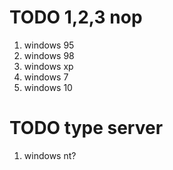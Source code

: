 * TODO 1,2,3 nop

1. windows 95
2. windows 98
3. windows xp
4. windows 7
5. windows 10

* TODO type server

1. windows nt?
